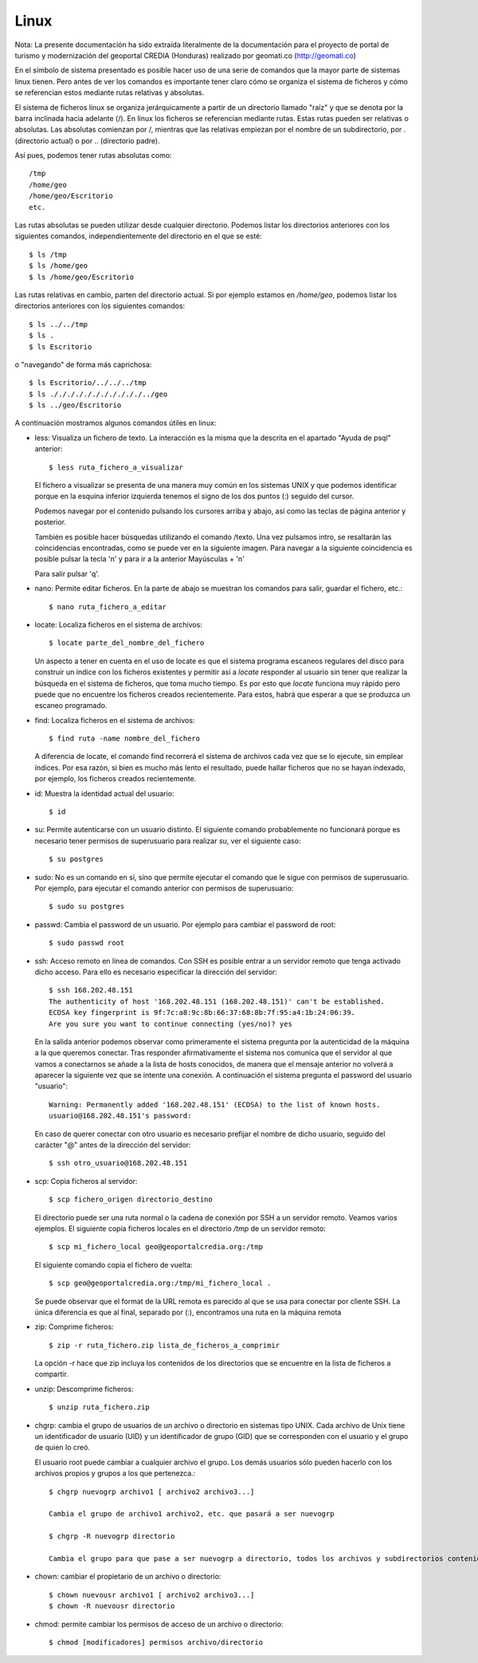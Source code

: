 Linux
======

Nota: La presente documentación ha sido extraída literalmente de la documentación para el proyecto de
portal de turismo y modernización del geoportal CREDIA (Honduras) realizado por geomati.co (`http://geomati.co
<http://geomati.co/>`_) 

En el símbolo de sistema presentado es posible hacer uso de una serie de comandos que la mayor
parte de sistemas linux tienen. Pero antes de ver los comandos es importante tener claro
cómo se organiza el sistema de ficheros y cómo se referencian estos mediante rutas relativas
y absolutas.

El sistema de ficheros linux se organiza jerárquicamente a partir de un directorio llamado
"raíz" y que se denota por la barra inclinada hacia adelante (/). En linux los ficheros
se referencian mediante rutas. Estas rutas pueden ser relativas o absolutas.
Las absolutas comienzan por /, mientras que las relativas empiezan por el nombre de un subdirectorio,
por . (directorio actual) o por .. (directorio padre).

Así pues, podemos tener rutas absolutas como::

	/tmp
	/home/geo
	/home/geo/Escritorio
	etc.

Las rutas absolutas se pueden utilizar desde cualquier directorio. Podemos listar los directorios
anteriores con los siguientes comandos, independientemente del directorio en el que se esté::

	$ ls /tmp
	$ ls /home/geo
	$ ls /home/geo/Escritorio
	
Las rutas relativas en cambio, parten del directorio actual. Si por ejemplo estamos en */home/geo*, podemos
listar los directorios anteriores con los siguientes comandos::

	$ ls ../../tmp
	$ ls .
	$ ls Escritorio	

o "navegando" de forma más caprichosa::

	$ ls Escritorio/../../../tmp
	$ ls ./././././././././././../geo
	$ ls ../geo/Escritorio

A continuación mostramos algunos comandos útiles en linux:

- less: Visualiza un fichero de texto. La interacción es la misma que la descrita en el apartado
  "Ayuda de psql" anterior::

	$ less ruta_fichero_a_visualizar
	
  El fichero a visualizar se presenta de una manera muy común en los sistemas
  UNIX y que podemos identificar porque en la esquina inferior izquierda tenemos el
  signo de los dos puntos (:) seguido del cursor.
  
  .. image :: _static/linux/training_postgresql_help.png
  
  Podemos navegar por el contenido pulsando los cursores arriba y abajo, así como las
  teclas de página anterior y posterior.
  
  También es posible hacer búsquedas utilizando el comando /texto. Una vez pulsamos intro,
  se resaltarán las coincidencias encontradas, como se puede ver en la siguiente imagen. Para navegar a la
  siguiente coincidencia es posible pulsar la tecla 'n' y para ir a la anterior Mayúsculas + 'n' 
  
  .. image :: _static/linux/training_postgresql_psql_help_search.png
  	
  Para salir pulsar 'q'.	
  
- nano: Permite editar ficheros. En la parte de abajo se muestran los comandos para salir, guardar
  el fichero, etc.::

	$ nano ruta_fichero_a_editar

- locate: Localiza ficheros en el sistema de archivos::

	$ locate parte_del_nombre_del_fichero

  Un aspecto a tener en cuenta en el uso de locate es que
  el sistema programa escaneos regulares del disco para construir un índice con los ficheros existentes y 
  permitir así a *locate* responder al usuario sin tener que realizar la búsqueda en el sistema de
  ficheros, que toma mucho tiempo. Es por esto que *locate* funciona muy rápido pero puede que no 
  encuentre los ficheros creados recientemente. Para estos, habrá que esperar a que se produzca un
  escaneo programado.

- find: Localiza ficheros en el sistema de archivos::

	$ find ruta -name nombre_del_fichero

  A diferencia de locate, el comando find recorrerá el sistema de archivos cada vez que se lo ejecute,
  sin emplear índices. Por esa razón, si bien es mucho más lento el resultado, puede hallar ficheros que 
  no se hayan indexado, por ejemplo, los ficheros creados recientemente.

- id: Muestra la identidad actual del usuario::

	$ id

- su: Permite autenticarse con un usuario distinto. El siguiente comando probablemente no funcionará
  porque es necesario tener permisos de superusuario para realizar *su*, ver el siguiente caso::

	$ su postgres 

- sudo: No es un comando en sí, sino que permite ejecutar el comando que le sigue con permisos
  de superusuario. Por ejemplo, para ejecutar el comando anterior con permisos de superusuario::

	$ sudo su postgres

- passwd: Cambia el password de un usuario. Por ejemplo para cambiar el password de root::

	$ sudo passwd root

- ssh: Acceso remoto en línea de comandos. Con SSH es posible entrar a un servidor remoto que tenga
  activado dicho acceso. Para ello es necesario especificar la dirección del servidor::
  
	$ ssh 168.202.48.151
	The authenticity of host '168.202.48.151 (168.202.48.151)' can't be established.
	ECDSA key fingerprint is 9f:7c:a8:9c:8b:66:37:68:8b:7f:95:a4:1b:24:06:39.
	Are you sure you want to continue connecting (yes/no)? yes
	
  En la salida anterior podemos observar como primeramente el sistema pregunta por la autenticidad de
  la máquina a la que queremos conectar. Tras responder afirmativamente el sistema nos comunica que
  el servidor al que vamos a conectarnos se añade a la lista de hosts conocidos, de manera que el
  mensaje anterior no volverá a aparecer la siguiente vez que se intente una conexión. A continuación
  el sistema pregunta el password del usuario "usuario"::
  
	Warning: Permanently added '168.202.48.151' (ECDSA) to the list of known hosts.
	usuario@168.202.48.151's password:
  
  En caso de querer conectar con otro usuario es necesario prefijar el nombre de dicho usuario, seguido
  del carácter "@" antes de la dirección del servidor::
  
	$ ssh otro_usuario@168.202.48.151

- scp: Copia ficheros al servidor::

	$ scp fichero_origen directorio_destino
	
  El directorio puede ser una ruta normal o la cadena de conexión por SSH a un servidor remoto. Veamos
  varios ejemplos. El siguiente copia ficheros locales en el directorio */tmp* de un servidor remoto::
  
  	$ scp mi_fichero_local geo@geoportalcredia.org:/tmp
  	
  El siguiente comando copia el fichero de vuelta::
  
  	$ scp geo@geoportalcredia.org:/tmp/mi_fichero_local .
  	
  Se puede observar que el format de la URL remota es parecido al que se usa para conectar por cliente
  SSH. La única diferencia es que al final, separado por (:), encontramos una ruta en la máquina remota

- zip: Comprime ficheros::

	$ zip -r ruta_fichero.zip lista_de_ficheros_a_comprimir
	
  La opción -r hace que zip incluya los contenidos de los directorios que se encuentre en la 
  lista de ficheros a compartir.
	
- unzip: Descomprime ficheros::

	$ unzip ruta_fichero.zip

- chgrp: cambia el grupo de usuarios de un archivo o directorio en sistemas tipo UNIX.
  Cada archivo de Unix tiene un identificador de usuario (UID) y un identificador de grupo (GID)
  que se corresponden con el usuario y el grupo de quien lo creó.

  El usuario root puede cambiar a cualquier archivo el grupo. Los demás usuarios sólo pueden
  hacerlo con los archivos propios y grupos a los que pertenezca.::
	
	$ chgrp nuevogrp archivo1 [ archivo2 archivo3...]

	Cambia el grupo de archivo1 archivo2, etc. que pasará a ser nuevogrp

	$ chgrp -R nuevogrp directorio

	Cambia el grupo para que pase a ser nuevogrp a directorio, todos los archivos y subdirectorios contenidos en él, cambiándolos también de forma recursiva en todos archivos de los subdirectorios.

- chown: cambiar el propietario de un archivo o directorio::

	$ chown nuevousr archivo1 [ archivo2 archivo3...]
	$ chown -R nuevousr directorio



- chmod: permite cambiar los permisos de acceso de un archivo o directorio::

	$ chmod [modificadores] permisos archivo/directorio
